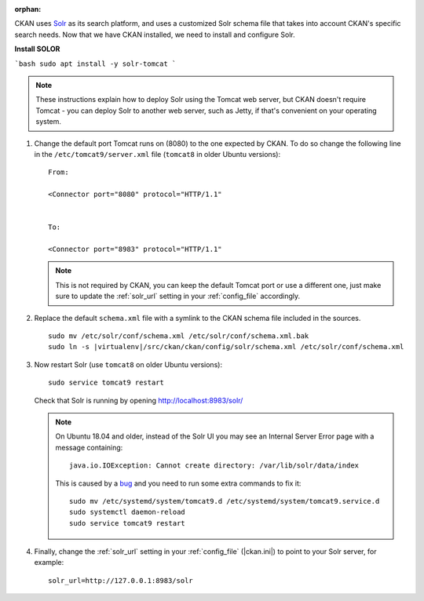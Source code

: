 :orphan:

CKAN uses Solr_ as its search platform, and uses a customized Solr schema file
that takes into account CKAN's specific search needs. Now that we have CKAN
installed, we need to install and configure Solr.

**Install SOLOR**

```bash
sudo apt install -y solr-tomcat
```

.. _Solr: http://lucene.apache.org/solr/

.. note::

   These instructions explain how to deploy Solr using the Tomcat web
   server, but CKAN doesn't require Tomcat - you can deploy Solr to another web
   server, such as Jetty, if that's convenient on your operating system.

#. Change the default port Tomcat runs on (8080) to the one expected by CKAN. To do so change the following line in the ``/etc/tomcat9/server.xml`` file (``tomcat8`` in older Ubuntu versions)::

        From:

        <Connector port="8080" protocol="HTTP/1.1"


        To:

        <Connector port="8983" protocol="HTTP/1.1"


   .. note:: This is not required by CKAN, you can keep the default Tomcat port or use a different one, just make sure to update the :ref:`solr_url` setting in your :ref:`config_file` accordingly.

#. Replace the default ``schema.xml`` file with a symlink to the CKAN schema
   file included in the sources.

   .. parsed-literal::

      sudo mv /etc/solr/conf/schema.xml /etc/solr/conf/schema.xml.bak
      sudo ln -s |virtualenv|/src/ckan/ckan/config/solr/schema.xml /etc/solr/conf/schema.xml

#. Now restart Solr (use ``tomcat8`` on older Ubuntu versions)::

    sudo service tomcat9 restart

   Check that Solr is running by opening http://localhost:8983/solr/

   .. note:: On Ubuntu 18.04 and older, instead of the Solr UI you may see an Internal Server Error page with a message containing:

     .. parsed-literal::

      java.io.IOException: Cannot create directory: /var/lib/solr/data/index

     This is caused by a `bug <https://bugs.launchpad.net/ubuntu/+source/lucene-solr/+bug/1829611>`_ and you need to run some extra commands to fix it:


     .. parsed-literal::

        sudo mv /etc/systemd/system/tomcat9.d /etc/systemd/system/tomcat9.service.d
        sudo systemctl daemon-reload
        sudo service tomcat9 restart


#. Finally, change the :ref:`solr_url` setting in your :ref:`config_file` (|ckan.ini|) to point to your Solr server, for example::

       solr_url=http://127.0.0.1:8983/solr
